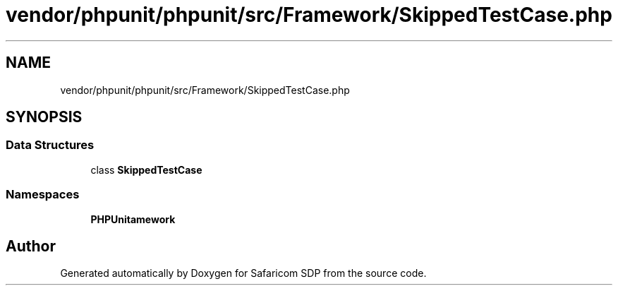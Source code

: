 .TH "vendor/phpunit/phpunit/src/Framework/SkippedTestCase.php" 3 "Sat Sep 26 2020" "Safaricom SDP" \" -*- nroff -*-
.ad l
.nh
.SH NAME
vendor/phpunit/phpunit/src/Framework/SkippedTestCase.php
.SH SYNOPSIS
.br
.PP
.SS "Data Structures"

.in +1c
.ti -1c
.RI "class \fBSkippedTestCase\fP"
.br
.in -1c
.SS "Namespaces"

.in +1c
.ti -1c
.RI " \fBPHPUnit\\Framework\fP"
.br
.in -1c
.SH "Author"
.PP 
Generated automatically by Doxygen for Safaricom SDP from the source code\&.

